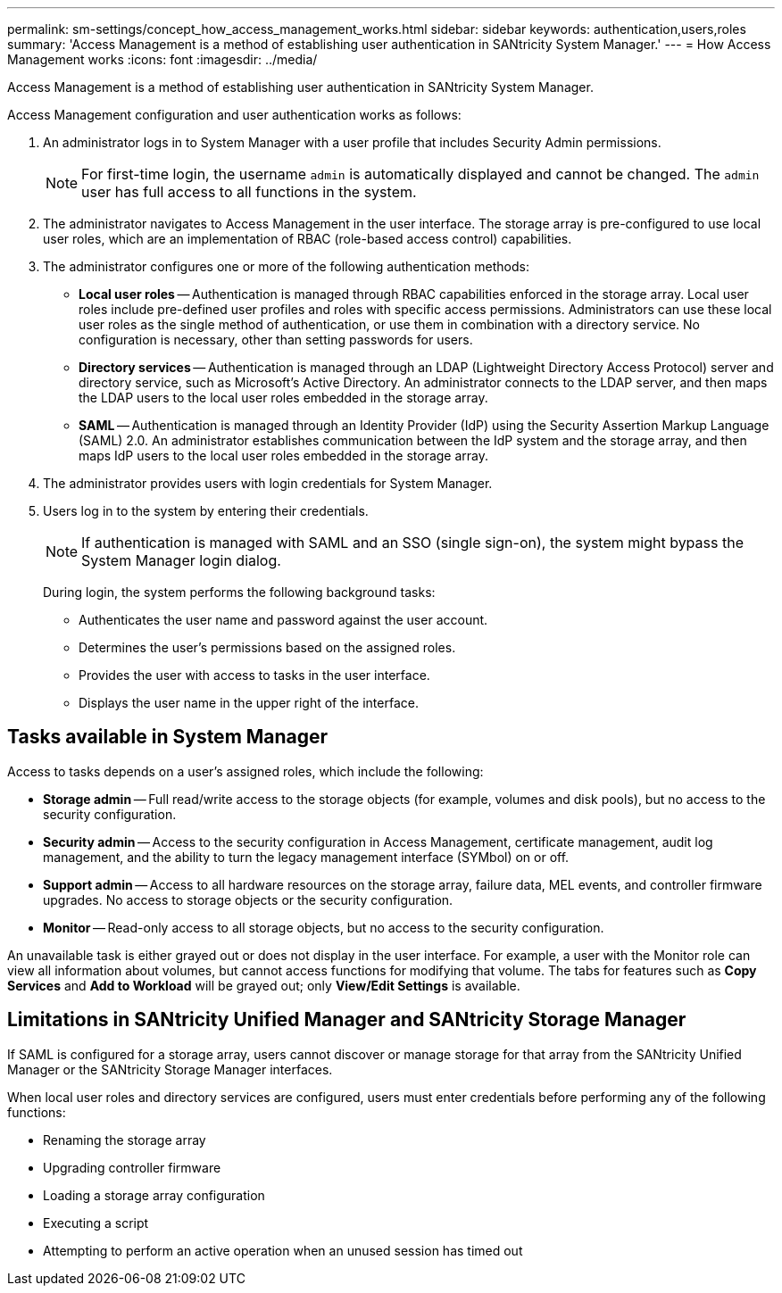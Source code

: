 ---
permalink: sm-settings/concept_how_access_management_works.html
sidebar: sidebar
keywords: authentication,users,roles
summary: 'Access Management is a method of establishing user authentication in SANtricity System Manager.'
---
= How Access Management works
:icons: font
:imagesdir: ../media/

[.lead]
Access Management is a method of establishing user authentication in SANtricity System Manager.

Access Management configuration and user authentication works as follows:

. An administrator logs in to System Manager with a user profile that includes Security Admin permissions.
+
[NOTE]
====
For first-time login, the username `admin` is automatically displayed and cannot be changed. The `admin` user has full access to all functions in the system.
====

. The administrator navigates to Access Management in the user interface. The storage array is pre-configured to use local user roles, which are an implementation of RBAC (role-based access control) capabilities.
. The administrator configures one or more of the following authentication methods:
 ** *Local user roles* -- Authentication is managed through RBAC capabilities enforced in the storage array. Local user roles include pre-defined user profiles and roles with specific access permissions. Administrators can use these local user roles as the single method of authentication, or use them in combination with a directory service. No configuration is necessary, other than setting passwords for users.
 ** *Directory services* -- Authentication is managed through an LDAP (Lightweight Directory Access Protocol) server and directory service, such as Microsoft's Active Directory. An administrator connects to the LDAP server, and then maps the LDAP users to the local user roles embedded in the storage array.
 ** *SAML* -- Authentication is managed through an Identity Provider (IdP) using the Security Assertion Markup Language (SAML) 2.0. An administrator establishes communication between the IdP system and the storage array, and then maps IdP users to the local user roles embedded in the storage array.
. The administrator provides users with login credentials for System Manager.
. Users log in to the system by entering their credentials.
+
[NOTE]
====
If authentication is managed with SAML and an SSO (single sign-on), the system might bypass the System Manager login dialog.
====
+
During login, the system performs the following background tasks:

 ** Authenticates the user name and password against the user account.
 ** Determines the user's permissions based on the assigned roles.
 ** Provides the user with access to tasks in the user interface.
 ** Displays the user name in the upper right of the interface.

== Tasks available in System Manager

Access to tasks depends on a user's assigned roles, which include the following:

* *Storage admin* -- Full read/write access to the storage objects (for example, volumes and disk pools), but no access to the security configuration.
* *Security admin* -- Access to the security configuration in Access Management, certificate management, audit log management, and the ability to turn the legacy management interface (SYMbol) on or off.
* *Support admin* -- Access to all hardware resources on the storage array, failure data, MEL events, and controller firmware upgrades. No access to storage objects or the security configuration.
* *Monitor* -- Read-only access to all storage objects, but no access to the security configuration.

An unavailable task is either grayed out or does not display in the user interface. For example, a user with the Monitor role can view all information about volumes, but cannot access functions for modifying that volume. The tabs for features such as *Copy Services* and *Add to Workload* will be grayed out; only *View/Edit Settings* is available.

== Limitations in SANtricity Unified Manager and SANtricity Storage Manager

If SAML is configured for a storage array, users cannot discover or manage storage for that array from the SANtricity Unified Manager or the SANtricity Storage Manager interfaces.

When local user roles and directory services are configured, users must enter credentials before performing any of the following functions:

* Renaming the storage array
* Upgrading controller firmware
* Loading a storage array configuration
* Executing a script
* Attempting to perform an active operation when an unused session has timed out
